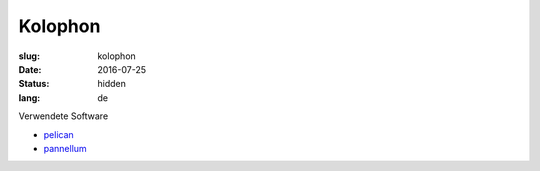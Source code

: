 Kolophon
========

:slug: kolophon
:date: 2016-07-25
:status: hidden
:lang: de

Verwendete Software

* `pelican`_
* `pannellum`_



.. _pelican: http://blog.getpelican.com/
.. _pannellum: https://pannellum.org/
